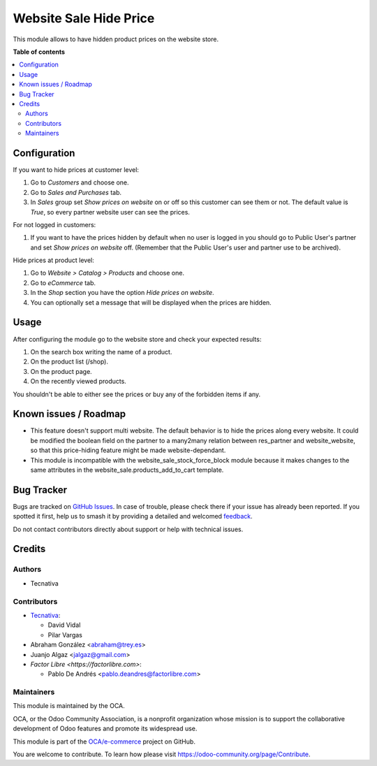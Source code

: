 =======================
Website Sale Hide Price
=======================

.. 
   !!!!!!!!!!!!!!!!!!!!!!!!!!!!!!!!!!!!!!!!!!!!!!!!!!!!
   !! This file is generated by oca-gen-addon-readme !!
   !! changes will be overwritten.                   !!
   !!!!!!!!!!!!!!!!!!!!!!!!!!!!!!!!!!!!!!!!!!!!!!!!!!!!
   !! source digest: sha256:2024f5968fe783275d5042d5cbe4031b434346af33881f33c0a2e390013a80a0
   !!!!!!!!!!!!!!!!!!!!!!!!!!!!!!!!!!!!!!!!!!!!!!!!!!!!

.. |badge1| image:: https://img.shields.io/badge/maturity-Beta-yellow.png
    :target: https://odoo-community.org/page/development-status
    :alt: Beta
.. |badge2| image:: https://img.shields.io/badge/licence-AGPL--3-blue.png
    :target: http://www.gnu.org/licenses/agpl-3.0-standalone.html
    :alt: License: AGPL-3
.. |badge3| image:: https://img.shields.io/badge/github-OCA%2Fe--commerce-lightgray.png?logo=github
    :target: https://github.com/OCA/e-commerce/tree/16.0/website_sale_hide_price
    :alt: OCA/e-commerce
.. |badge4| image:: https://img.shields.io/badge/weblate-Translate%20me-F47D42.png
    :target: https://translation.odoo-community.org/projects/e-commerce-16-0/e-commerce-16-0-website_sale_hide_price
    :alt: Translate me on Weblate
.. |badge5| image:: https://img.shields.io/badge/runboat-Try%20me-875A7B.png
    :target: https://runboat.odoo-community.org/builds?repo=OCA/e-commerce&target_branch=16.0
    :alt: Try me on Runboat

|badge1| |badge2| |badge3| |badge4| |badge5|

This module allows to have hidden product prices on the website store.

**Table of contents**

.. contents::
   :local:

Configuration
=============

If you want to hide prices at customer level:

#. Go to *Customers* and choose one.
#. Go to *Sales and Purchases* tab.
#. In *Sales* group set *Show prices on website* on or off so this customer can
   see them or not. The default value is `True`, so every partner website user
   can see the prices.

For not logged in customers:

#. If you want to have the prices hidden by default when no user is logged
   in you should go to Public User's partner and set *Show prices on website*
   off. (Remember that the Public User's user and partner use to be archived).

Hide prices at product level:

#. Go to *Website > Catalog > Products* and choose one.
#. Go to *eCommerce* tab.
#. In the *Shop* section you have the option *Hide prices on website*.
#. You can optionally set a message that will be displayed when the prices are
   hidden.

Usage
=====

After configuring the module go to the website store and check your expected results:

#. On the search box writing the name of a product.
#. On the product list (/shop).
#. On the product page.
#. On the recently viewed products.

You shouldn't be able to either see the prices or buy any of the forbidden items if any.

Known issues / Roadmap
======================

- This feature doesn't support multi website. The default behavior is to hide the prices
  along every website. It could be modified the boolean field on the partner to a many2many
  relation between res_partner and website_website, so that this price-hiding feature might
  be made website-dependant.
- This module is incompatible with the website_sale_stock_force_block module because it
  makes changes to the same attributes in the website_sale.products_add_to_cart template.

Bug Tracker
===========

Bugs are tracked on `GitHub Issues <https://github.com/OCA/e-commerce/issues>`_.
In case of trouble, please check there if your issue has already been reported.
If you spotted it first, help us to smash it by providing a detailed and welcomed
`feedback <https://github.com/OCA/e-commerce/issues/new?body=module:%20website_sale_hide_price%0Aversion:%2016.0%0A%0A**Steps%20to%20reproduce**%0A-%20...%0A%0A**Current%20behavior**%0A%0A**Expected%20behavior**>`_.

Do not contact contributors directly about support or help with technical issues.

Credits
=======

Authors
~~~~~~~

* Tecnativa

Contributors
~~~~~~~~~~~~

* `Tecnativa <https://www.tecnativa.com>`__:

  * David Vidal
  * Pilar Vargas

* Abraham González <abraham@trey.es>
* Juanjo Algaz  <jalgaz@gmail.com>

* `Factor Libre <https://factorlibre.com>`:

  * Pablo De Andrés <pablo.deandres@factorlibre.com>

Maintainers
~~~~~~~~~~~

This module is maintained by the OCA.

.. image:: https://odoo-community.org/logo.png
   :alt: Odoo Community Association
   :target: https://odoo-community.org

OCA, or the Odoo Community Association, is a nonprofit organization whose
mission is to support the collaborative development of Odoo features and
promote its widespread use.

This module is part of the `OCA/e-commerce <https://github.com/OCA/e-commerce/tree/16.0/website_sale_hide_price>`_ project on GitHub.

You are welcome to contribute. To learn how please visit https://odoo-community.org/page/Contribute.
